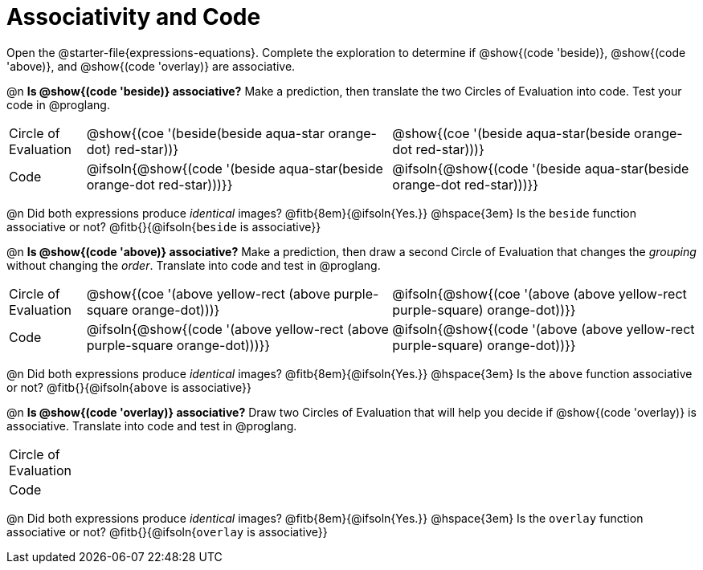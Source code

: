 [.landscape]
= Associativity and Code

++++
<style>
  table {grid-template-rows: 3fr 1fr !important;}
  div.circleevalsexp .value,
  div.circleevalsexp .studentBlockAnswerFilled {
    min-width: unset;
    font-size: 8pt;
  }
  table { margin: 0 !important; }
</style>
++++

Open the @starter-file{expressions-equations}. Complete the exploration to determine if @show{(code 'beside)}, @show{(code 'above)}, and @show{(code 'overlay)} are associative.

@n *Is @show{(code 'beside)} associative?* Make a prediction, then translate the two Circles of Evaluation into code. Test your code in @proglang.

[.FillVerticalSpace, cols="^.^1,^.^4,^.^4"]
|===
| Circle of Evaluation
| @show{(coe '(beside(beside aqua-star orange-dot) red-star))}
| @show{(coe '(beside aqua-star(beside orange-dot red-star)))}
| Code
| @ifsoln{@show{(code '(beside aqua-star(beside orange-dot red-star)))}}
| @ifsoln{@show{(code  '(beside aqua-star(beside orange-dot red-star)))}}

|===

@n Did both expressions produce _identical_ images? @fitb{8em}{@ifsoln{Yes.}} @hspace{3em} Is the `beside` function associative or not? @fitb{}{@ifsoln{`beside` is associative}}

@n *Is @show{(code 'above)} associative?* Make a prediction, then draw a second Circle of Evaluation that changes the _grouping_ without changing the _order_. Translate into code and test in @proglang.

[.FillVerticalSpace, cols="^.^1,^.^4,^.^4"]
|===
| Circle of Evaluation |@show{(coe '(above yellow-rect (above purple-square orange-dot)))} | @ifsoln{@show{(coe  '(above (above yellow-rect purple-square) orange-dot))}}
| Code | @ifsoln{@show{(code '(above yellow-rect (above purple-square orange-dot)))}} | @ifsoln{@show{(code '(above (above yellow-rect purple-square) orange-dot))}}

|===

@n Did both expressions produce _identical_ images? @fitb{8em}{@ifsoln{Yes.}} @hspace{3em} Is the `above` function associative or not? @fitb{}{@ifsoln{`above` is associative}}

@n *Is @show{(code 'overlay)} associative?* Draw two Circles of Evaluation that will help you decide if @show{(code 'overlay)} is associative. Translate into code and test in @proglang.

[.FillVerticalSpace, cols="^.^1,^.^4,^.^4"]
|===
| Circle of Evaluation |  |
| Code                 |  |
|===

@n Did both expressions produce _identical_ images? @fitb{8em}{@ifsoln{Yes.}} @hspace{3em} Is the `overlay` function associative or not? @fitb{}{@ifsoln{`overlay` is associative}}
